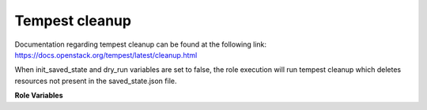 Tempest cleanup
===============

Documentation regarding tempest cleanup can be found at the following
link:
https://docs.openstack.org/tempest/latest/cleanup.html

When init_saved_state and dry_run variables are set to false, the role
execution will run tempest cleanup which deletes resources not present in the
saved_state.json file.

**Role Variables**

.. zuul:rolevar:: devstack_base_dir
   :default: /opt/stack

   The devstack base directory.

.. zuul:rolevar:: init_saved_state
   :default: false

   When true, tempest cleanup --init-saved-state will be executed which
   initializes the saved state of the OpenStack deployment and will output
   a saved_state.json file containing resources from the deployment that will
   be preserved from the cleanup command. This should be done prior to running
   Tempest tests.

.. zuul:rolevar:: dry_run
   :default: false

   When true, tempest cleanup creates a report (./dry_run.json) of the
   resources that would be cleaned up if the role was ran with dry_run option
   set to false.
